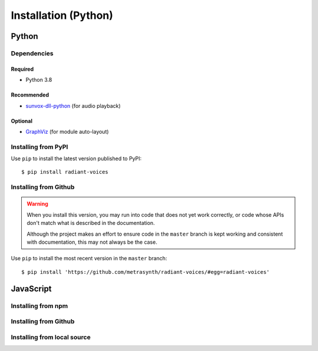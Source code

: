 Installation (Python)
=====================

Python
~~~~~~

Dependencies
------------

Required
........

- Python 3.8

Recommended
...........

-   `sunvox-dll-python`_ (for audio playback)

..  _sunvox-dll-python:
    https://sunvox-dll-python.readthedocs.io/

Optional
........

-   GraphViz_ (for module auto-layout)

..  _GraphViz:
    http://www.graphviz.org/

Installing from PyPI
--------------------

Use ``pip`` to install the latest version published to PyPI::

    $ pip install radiant-voices


Installing from Github
----------------------

..  warning::

    When you install this version, you may run into code that does not yet
    work correctly, or code whose APIs don't match what is described in the
    documentation.

    Although the project makes an effort to ensure code in the ``master``
    branch is kept working and consistent with documentation,
    this may not always be the case.

Use ``pip`` to install the most recent version in the ``master`` branch::

    $ pip install 'https://github.com/metrasynth/radiant-voices/#egg=radiant-voices'

JavaScript
~~~~~~~~~~

Installing from npm
-------------------

Installing from Github
----------------------

Installing from local source
----------------------------
